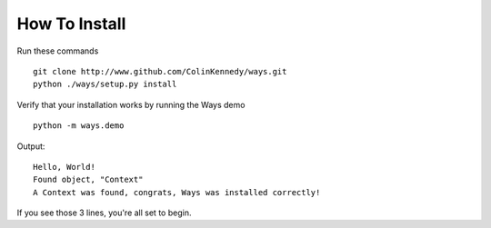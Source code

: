 How To Install
==============

Run these commands

::

    git clone http://www.github.com/ColinKennedy/ways.git
    python ./ways/setup.py install

Verify that your installation works by running the Ways demo

::

    python -m ways.demo

Output:

::

    Hello, World!
    Found object, "Context"
    A Context was found, congrats, Ways was installed correctly!

If you see those 3 lines, you're all set to begin.
